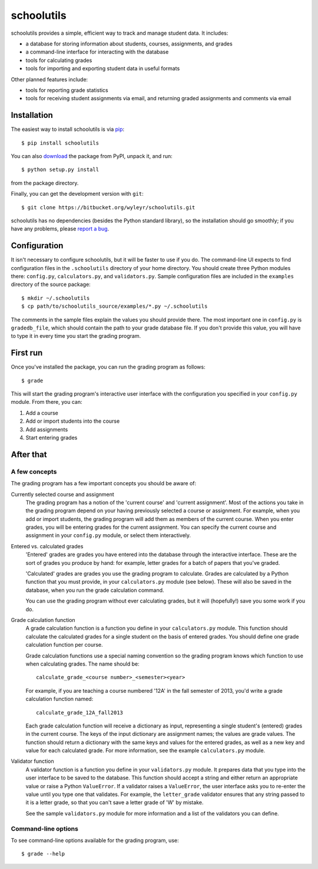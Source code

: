 ===========
schoolutils
===========

schoolutils provides a simple, efficient way to track and manage
student data.  It includes:

* a database for storing information about students, courses,
  assignments, and grades
* a command-line interface for interacting with the database 
* tools for calculating grades  
* tools for importing and exporting student data in useful formats

Other planned features include:

* tools for reporting grade statistics
* tools for receiving student assignments via email, and returning
  graded assignments and comments via email

Installation
============
The easiest way to install schoolutils is via `pip
<http://www.pip-installer.org/en/latest/installing.html>`_::

  $ pip install schoolutils

You can also `download
<http://pypi.python.org/pypi/schoolutils#downloads>`_ the package from
PyPI, unpack it, and run::

  $ python setup.py install

from the package directory.

Finally, you can get the development version with ``git``::

  $ git clone https://bitbucket.org/wyleyr/schoolutils.git

schoolutils has no dependencies (besides the Python standard library),
so the installation should go smoothly; if you have any problems, please
`report a bug <https://bitbucket.org/wyleyr/schoolutils/issues>`_.

Configuration
=============
It isn't necessary to configure schoolutils, but it will be faster to
use if you do.  The command-line UI expects to find configuration
files in the ``.schoolutils`` directory of your home directory.  You
should create three Python modules there: ``config.py``,
``calculators.py``, and ``validators.py``.  Sample configuration files
are included in the ``examples`` directory of the source package::

  $ mkdir ~/.schoolutils
  $ cp path/to/schoolutils_source/examples/*.py ~/.schoolutils

The comments in the sample files explain the values you should provide
there.  The most important one in ``config.py`` is ``gradedb_file``,
which should contain the path to your grade database file.  If you
don't provide this value, you will have to type it in every time you
start the grading program.

First run
=========
Once you've installed the package, you can run the grading program as
follows::

  $ grade

This will start the grading program's interactive user interface with
the configuration you specified in your ``config.py`` module.
From there, you can:

1) Add a course
2) Add or import students into the course
3) Add assignments
4) Start entering grades


After that
==========

A few concepts
--------------
The grading program has a few important concepts you should be aware
of:

Currently selected course and assignment
  The grading program has a notion of the 'current course' and
  'current assignment'.  Most of the actions you take in the grading
  program depend on your having previously selected a course or
  assignment.  For example, when you add or import students, the
  grading program will add them as members of the current course.
  When you enter grades, you will be entering grades for the current
  assignment.  You can specify the current course and assignment in
  your ``config.py`` module, or select them interactively. 

Entered vs. calculated grades
  'Entered' grades are grades you have entered into the database
  through the interactive interface.  These are the sort of grades you
  produce by hand: for example, letter grades for a batch of papers
  that you've graded.

  'Calculated' grades are grades you use the grading program to
  calculate.  Grades are calculated by a Python function that you must
  provide, in your ``calculators.py`` module (see below).  These will
  also be saved in the database, when you run the grade calculation
  command.

  You can use the grading program without ever calculating grades, but
  it will (hopefully!) save you some work if you do.
  
Grade calculation function
  A grade calculation function is a function you define in your
  ``calculators.py`` module.  This function should calculate the
  calculated grades for a single student on the basis of entered
  grades.  You should define one grade calculation function per
  course.

  Grade calculation functions use a special naming convention so the
  grading program knows which function to use when calculating
  grades.  The name should be::
  
    calculate_grade_<course number>_<semester><year>

  For example, if you are teaching a course numbered '12A' in the fall
  semester of 2013, you'd write a grade calculation function named::

    calculate_grade_12A_fall2013

  Each grade calculation function will receive a dictionary as input,
  representing a single student's (entered) grades in the current
  course.  The keys of the input dictionary are assignment names; the
  values are grade values.  The function should return a dictionary
  with the same keys and values for the entered grades, as well as a
  new key and value for each calculated grade.  For more information,
  see the example ``calculators.py`` module.

Validator function
   A validator function is a function you define in your
   ``validators.py`` module.  It prepares data that you type into the
   user interface to be saved to the database.  This function should
   accept a string and either return an appropriate value or raise a
   Python ``ValueError``.  If a validator raises a ``ValueError``, the
   user interface asks you to re-enter the value until you type one
   that validates. For example, the ``letter_grade`` validator ensures
   that any string passed to it is a letter grade, so that you can't
   save a letter grade of 'W' by mistake.

   See the sample ``validators.py`` module for more information and a
   list of the validators you can define.

Command-line options
--------------------
To see command-line options available for the grading program, use::

  $ grade --help







